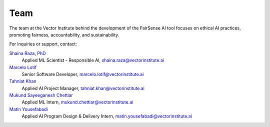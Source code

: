 .. |linkedin_shaina| image:: _static/logos/linkedin_logo.png
     :target: https://www.linkedin.com/in/shainaraza
     :alt: Shaina Raza, PhD
     :width: 18px
     :height: 15px

.. |linkedin_marcelo| image:: _static/logos/linkedin_logo.png
     :target: https://www.linkedin.com/in/marcelolotif
     :alt: Marcelo Lotif
     :width: 18px
     :height: 15px

.. |linkedin_tahniat| image:: _static/logos/linkedin_logo.png
     :target: https://www.linkedin.com/in/tahniat-khan
     :alt: Tahniat Khan
     :width: 18px
     :height: 15px

.. |linkedin_mukund| image:: _static/logos/linkedin_logo.png
     :target: https://www.linkedin.com/in/mukund-sayeeganesh-chettiar
     :alt: Tahniat Khan
     :width: 18px
     :height: 15px

.. |linkedin_matin| image:: _static/logos/linkedin_logo.png
     :target: https://www.linkedin.com/in/mtnusf97
     :alt: Matin Yousefabadi
     :width: 18px
     :height: 15px

Team
====

The team at the Vector Institute behind the development of the FairSense AI tool focuses on ethical AI practices, 
promoting fairness, accountability, and sustainability.

For inquiries or support, contact:

`Shaina Raza, PhD <https://www.linkedin.com/in/shainaraza>`_ |linkedin_shaina|
   Applied ML Scientist - Responsible AI, `shaina.raza@vectorinstitute.ai <mailto:shaina.raza@vectorinstitute.ai>`_

`Marcelo Lotif <https://www.linkedin.com/in/marcelolotif>`_ |linkedin_marcelo| 
   Senior Software Developer, `marcelo.lotif@vectorinstitute.ai <mailto:marcelo.lotif@vectorinstitute.ai>`_

`Tahniat Khan <https://www.linkedin.com/in/tahniat-khan>`_ |linkedin_tahniat|
   Applied AI Project Manager, `tahniat.khan@vectorinstitute.ai <mailto:tahniat.khan@vectorinstitute.ai>`_

`Mukund Sayeeganesh Chettiar <https://www.linkedin.com/in/mukund-sayeeganesh-chettiar>`_ |linkedin_mukund|
   Applied ML Intern, `mukund.chettiar@vectorinstitute.ai <mailto:mukund.sayeeganesh@gmail.com>`_

`Matin Yousefabadi <https://www.linkedin.com/in/mtnusf97>`_ |linkedin_matin|
   Applied AI Program Design & Delivery Intern, `matin.yousefabadi@vectorinstitute.ai <mailto:matin.yousefabadi@vectorinstitute.ai>`_
